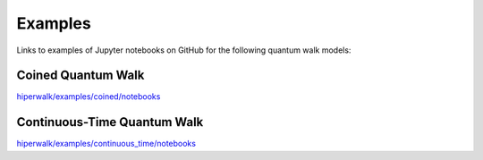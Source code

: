 .. _docs_examples:

========
Examples
========

Links to examples of Jupyter notebooks on GitHub for the following quantum walk models:

Coined Quantum Walk
===================

`hiperwalk/examples/coined/notebooks
<https://github.com/hiperwalk/hiperwalk/tree/master/examples/coined/notebooks>`_


Continuous-Time Quantum Walk
============================

`hiperwalk/examples/continuous_time/notebooks
<https://github.com/hiperwalk/hiperwalk/tree/master/examples/continuous_time/notebooks>`_
